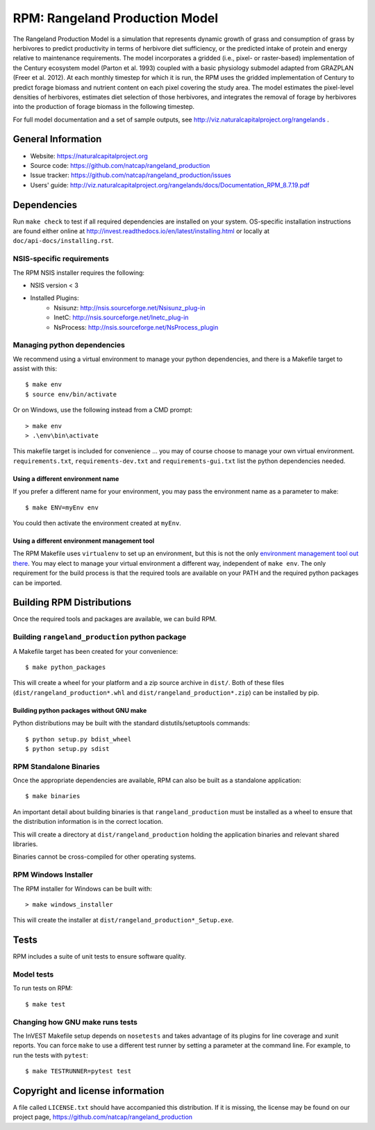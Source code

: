 RPM: Rangeland Production Model
================================================================

The Rangeland Production Model is a simulation that represents dynamic growth
of grass and consumption of grass by herbivores to predict productivity in
terms of herbivore diet sufficiency, or the predicted intake of protein and
energy relative to maintenance requirements. The model incorporates a gridded
(i.e., pixel- or raster-based) implementation of the Century ecosystem model
(Parton et al. 1993) coupled with a basic physiology submodel adapted from
GRAZPLAN (Freer et al. 2012). At each monthly timestep for which it is run,
the RPM uses the gridded implementation of Century to predict forage biomass
and nutrient content on each pixel covering the study area. The model
estimates the pixel-level densities of herbivores, estimates diet selection
of those herbivores, and integrates the removal of forage by herbivores into
the production of forage biomass in the following timestep.

For full model documentation and a set of sample outputs, see 
http://viz.naturalcapitalproject.org/rangelands .

General Information
-------------------

* Website: https://naturalcapitalproject.org
* Source code: https://github.com/natcap/rangeland_production
* Issue tracker: https://github.com/natcap/rangeland_production/issues
* Users' guide: http://viz.naturalcapitalproject.org/rangelands/docs/Documentation_RPM_8.7.19.pdf

Dependencies
------------

Run ``make check`` to test if all required dependencies are installed on your system.
OS-specific installation instructions are found either online at
http://invest.readthedocs.io/en/latest/installing.html or locally at ``doc/api-docs/installing.rst``.


NSIS-specific requirements
++++++++++++++++++++++++++
The RPM NSIS installer requires the following:

* NSIS version < 3
* Installed Plugins:
    * Nsisunz: http://nsis.sourceforge.net/Nsisunz_plug-in
    * InetC: http://nsis.sourceforge.net/Inetc_plug-in
    * NsProcess: http://nsis.sourceforge.net/NsProcess_plugin

Managing python dependencies
++++++++++++++++++++++++++++
We recommend using a virtual environment to manage your python dependencies, and there is
a Makefile target to assist with this::

    $ make env
    $ source env/bin/activate

Or on Windows, use the following instead from a CMD prompt::

    > make env
    > .\env\bin\activate

This makefile target is included for convenience ... you may of course choose to
manage your own virtual environment.  ``requirements.txt``,
``requirements-dev.txt`` and ``requirements-gui.txt`` list the python
dependencies needed.

Using a different environment name
""""""""""""""""""""""""""""""""""
If you prefer a different name for your environment, you may pass the environment name as
a parameter to make::

    $ make ENV=myEnv env

You could then activate the environment created at ``myEnv``.


Using a different environment management tool
"""""""""""""""""""""""""""""""""""""""""""""
The RPM Makefile uses ``virtualenv`` to set up an environment, but this is
not the only `environment management tool out there
<https://packaging.python.org/tutorials/installing-packages/#creating-virtual-environments>`_.
You may elect to manage your virtual environment a different way, independent
of ``make env``.  The only requirement for the build process is that the required
tools are available on your PATH and the required python packages can be imported.


Building RPM Distributions
-----------------------------

Once the required tools and packages are available, we can build RPM.


Building ``rangeland_production`` python package
+++++++++++++++++++++++++++++++++++++++++

A Makefile target has been created for your convenience::

    $ make python_packages

This will create a wheel for your platform and a zip source archive in ``dist/``.
Both of these files (``dist/rangeland_production*.whl`` and ``dist/rangeland_production*.zip``)
can be installed by pip.

Building python packages without GNU make
"""""""""""""""""""""""""""""""""""""""""
Python distributions may be built with the standard distutils/setuptools commands::

    $ python setup.py bdist_wheel
    $ python setup.py sdist

RPM Standalone Binaries
++++++++++++++++++++++++++

Once the appropriate dependencies are available, RPM can also be built as a
standalone application::

    $ make binaries

An important detail about building binaries is that ``rangeland_production`` must be
installed as a wheel to ensure that the distribution information is in the
correct location.

This will create a directory at ``dist/rangeland_production`` holding the application
binaries and relevant shared libraries.

Binaries cannot be cross-compiled for other operating systems.


RPM Windows Installer
++++++++++++++++++++++++

The RPM installer for Windows can be built with::

    > make windows_installer

This will create the installer at ``dist/rangeland_production*_Setup.exe``.


Tests
-----

RPM includes a suite of unit tests to ensure software quality.

Model tests
+++++++++++

To run tests on RPM::

    $ make test


Changing how GNU make runs tests
++++++++++++++++++++++++++++++++

The InVEST Makefile setup depends on ``nosetests`` and takes advantage of its
plugins for line coverage and xunit reports.  You can force ``make`` to use a
different test runner by setting a parameter at the command line.  For example,
to run the tests with ``pytest``::

    $ make TESTRUNNER=pytest test


Copyright and license information
---------------------------------

A file called ``LICENSE.txt`` should have accompanied this distribution.  If it
is missing, the license may be found on our project page,
https://github.com/natcap/rangeland_production

